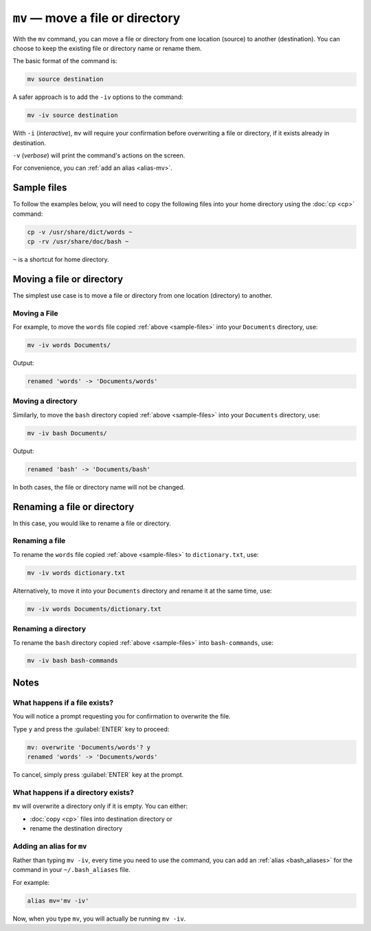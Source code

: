 ``mv`` — move a file or directory
=================================
With the ``mv`` command, you can move a file or directory
from one location (source) to another (destination).
You can choose to keep the existing file or directory
name or rename them.

The basic format of the command is:

.. code-block:: bash

   mv source destination

A safer approach is to add the ``-iv`` options to the
command:

.. code-block:: bash

   mv -iv source destination

With ``-i`` (*interactive*), ``mv`` will require your
confirmation before overwriting a file or directory,
if it exists already in destination.

``-v`` (*verbose*) will print the command's actions on
the screen.

For convenience, you can :ref:`add an alias <alias-mv>`.

.. _sample-files:

Sample files
------------
To follow the examples below, you will need to copy
the following files into your home directory using the
:doc:`cp <cp>` command:

.. code-block:: bash

   cp -v /usr/share/dict/words ~
   cp -rv /usr/share/doc/bash ~

``~`` is a shortcut for home directory.


Moving a file or directory
--------------------------
The simplest use case is to move a file or
directory from one location (directory) to another.

Moving a File
.............
For example, to move the ``words`` file copied
:ref:`above <sample-files>` into your ``Documents``
directory, use:

.. code-block:: bash

   mv -iv words Documents/

Output:

.. code-block:: console

   renamed 'words' -> 'Documents/words'

Moving a directory
..................
Similarly, to move the ``bash`` directory copied
:ref:`above <sample-files>` into your ``Documents``
directory, use:

.. code-block:: bash

   mv -iv bash Documents/

Output:

.. code-block:: console

   renamed 'bash' -> 'Documents/bash'

In both cases, the file or directory name will not be
changed.

Renaming a file or directory
----------------------------
In this case, you would like to rename a file or directory.

Renaming a file
...............
To rename the ``words`` file copied
:ref:`above <sample-files>` to ``dictionary.txt``, use:

.. code-block:: bash

   mv -iv words dictionary.txt

Alternatively, to move it into your ``Documents``
directory and rename it at the same time, use:

.. code-block:: bash

   mv -iv words Documents/dictionary.txt

Renaming a directory
....................
To rename the ``bash`` directory copied
:ref:`above <sample-files>` into ``bash-commands``, use:

.. code-block:: bash

   mv -iv bash bash-commands

Notes
-----

What happens if a file exists?
..............................
You will notice a prompt requesting you for confirmation
to overwrite the file.

Type ``y`` and press the :guilabel:`ENTER` key to proceed:

.. code-block:: console

   mv: overwrite 'Documents/words'? y
   renamed 'words' -> 'Documents/words'

To cancel, simply press :guilabel:`ENTER` key at the prompt.


What happens if a directory exists?
...................................
``mv`` will overwrite a directory only if it is empty.
You can either:

- :doc:`copy <cp>` files into destination directory or
- rename the destination directory

.. _alias-mv:

Adding an alias for ``mv``
..........................
Rather than typing ``mv -iv``, every time you need to use
the command, you can add an :ref:`alias <bash_aliases>`
for the command in your ``~/.bash_aliases`` file.

For example:

.. code-block:: bash

   alias mv='mv -iv'

Now, when you type ``mv``, you will actually be running
``mv -iv``.
